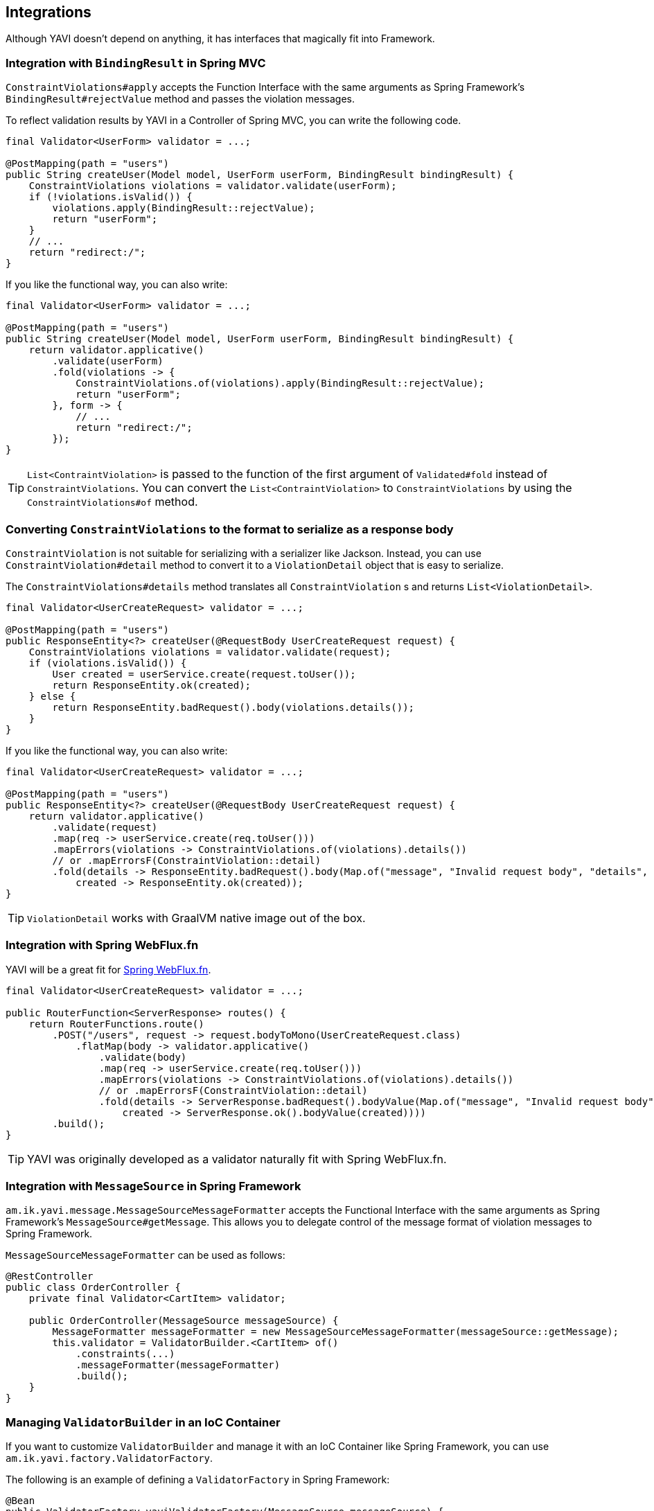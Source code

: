 [[integrations]]
== Integrations

Although YAVI doesn't depend on anything, it has interfaces that magically fit into Framework.

=== Integration with `BindingResult` in Spring MVC

`ConstraintViolations#apply` accepts the Function Interface with the same arguments as Spring Framework's `BindingResult#rejectValue` method and passes the violation messages.

To reflect validation results by YAVI in a Controller of Spring MVC, you can write the following code.

[source,java]
----
final Validator<UserForm> validator = ...;

@PostMapping(path = "users")
public String createUser(Model model, UserForm userForm, BindingResult bindingResult) {
    ConstraintViolations violations = validator.validate(userForm);
    if (!violations.isValid()) {
        violations.apply(BindingResult::rejectValue);
        return "userForm";
    }
    // ...
    return "redirect:/";
}
----

If you like the functional way, you can also write:

[source,java]
----
final Validator<UserForm> validator = ...;

@PostMapping(path = "users")
public String createUser(Model model, UserForm userForm, BindingResult bindingResult) {
    return validator.applicative()
        .validate(userForm)
        .fold(violations -> {
            ConstraintViolations.of(violations).apply(BindingResult::rejectValue);
            return "userForm";
        }, form -> {
            // ...
            return "redirect:/";
        });
}
----

TIP: `List<ContraintViolation>` is passed to the function of the first argument of `Validated#fold` instead of `ConstraintViolations`. You can convert the `List<ContraintViolation>` to `ConstraintViolations` by using the `ConstraintViolations#of` method.

=== Converting `ConstraintViolations` to the format to serialize as a response body

`ConstraintViolation` is not suitable for serializing with a serializer like Jackson. Instead, you can use `ConstraintViolation#detail` method to convert it to a `ViolationDetail` object that is easy to serialize.

The `ConstraintViolations#details` method translates all `ConstraintViolation` s and returns `List<ViolationDetail>`.

[source,java]
----
final Validator<UserCreateRequest> validator = ...;

@PostMapping(path = "users")
public ResponseEntity<?> createUser(@RequestBody UserCreateRequest request) {
    ConstraintViolations violations = validator.validate(request);
    if (violations.isValid()) {
        User created = userService.create(request.toUser());
        return ResponseEntity.ok(created);
    } else {
        return ResponseEntity.badRequest().body(violations.details());
    }
}
----

If you like the functional way, you can also write:

[source,java]
----
final Validator<UserCreateRequest> validator = ...;

@PostMapping(path = "users")
public ResponseEntity<?> createUser(@RequestBody UserCreateRequest request) {
    return validator.applicative()
        .validate(request)
        .map(req -> userService.create(req.toUser()))
        .mapErrors(violations -> ConstraintViolations.of(violations).details())
        // or .mapErrorsF(ConstraintViolation::detail)
        .fold(details -> ResponseEntity.badRequest().body(Map.of("message", "Invalid request body", "details", details)),
            created -> ResponseEntity.ok(created));
}
----

TIP: `ViolationDetail` works with GraalVM native image out of the box.

=== Integration with Spring WebFlux.fn

YAVI will be a great fit for https://docs.spring.io/spring/docs/current/spring-framework-reference/web-reactive.html#webflux-fn[Spring WebFlux.fn].

[source,java]
----
final Validator<UserCreateRequest> validator = ...;

public RouterFunction<ServerResponse> routes() {
    return RouterFunctions.route()
        .POST("/users", request -> request.bodyToMono(UserCreateRequest.class)
            .flatMap(body -> validator.applicative()
                .validate(body)
                .map(req -> userService.create(req.toUser()))
                .mapErrors(violations -> ConstraintViolations.of(violations).details())
                // or .mapErrorsF(ConstraintViolation::detail)
                .fold(details -> ServerResponse.badRequest().bodyValue(Map.of("message", "Invalid request body", "details", details)),
                    created -> ServerResponse.ok().bodyValue(created))))
        .build();
}
----

TIP: YAVI was originally developed as a validator naturally fit with Spring WebFlux.fn.

=== Integration with `MessageSource` in Spring Framework


`am.ik.yavi.message.MessageSourceMessageFormatter` accepts the Functional Interface with the same arguments as Spring Framework's `MessageSource#getMessage`.
This allows you to delegate control of the message format of violation messages to Spring Framework.

`MessageSourceMessageFormatter` can be used as follows:

[source,java]
----
@RestController
public class OrderController {
    private final Validator<CartItem> validator;

    public OrderController(MessageSource messageSource) {
    	MessageFormatter messageFormatter = new MessageSourceMessageFormatter(messageSource::getMessage);
        this.validator = ValidatorBuilder.<CartItem> of()
            .constraints(...)
            .messageFormatter(messageFormatter)
            .build();
    }
}
----

=== Managing `ValidatorBuilder` in an IoC Container

If you want to customize `ValidatorBuilder` and manage it with an IoC Container like Spring Framework, you can use `am.ik.yavi.factory.ValidatorFactory`.

The following is an example of defining a `ValidatorFactory` in Spring Framework:

[source,java]
----
@Bean
public ValidatorFactory yaviValidatorFactory(MessageSource messageSource) {
    MessageFormatter messageFormatter = new MessageSourceMessageFormatter(messageSource::getMessage);
    return new ValidatorFactory("." /* Message Key Separator */, messageFormatter);
}
----

The usage of a Validator would look like following:

[source,java]
----
@RestController
public class OrderController {
    private final Validator<CartItem> validator;

    public OrderController(ValidatorFactory factory) {
        this.validator = factory.validator(builder -> builder.constraint(...));
    }
}
----

=== Obtaining a `BiValidator`

`BiValidator<T, E>` is a `BiConsumer<T, E>`.
`T` is the type of target object as usual and `E` is the type of errors object.

This class is helpful for libraries or apps to adapt both YAVI and other validation framework that accepts these two arguments like Spring Framework's `org.springframework.validation.Validator#validate(Object, Errors)`.

`BiValidator` can be obtained as below:

[source,java]
----
BiValidator<CartItem, Errors> validator = ValidatorBuilder.<CartItem>of()
    .constraint(...)
    .build(Errors::rejectValue);
----

There is a factory for `BiValidator` as well

[source,java]
----
@Bean
public BiValidatorFactory<Errors> biValidatorFactory() {
    return new BiValidatorFactory<>(Errors::rejectValues);
}
----

or, if you want to customize the builder

[source,java]
----
@Bean
public BiValidatorFactory<Errors> biValidatorFactory(MessageSource messageSource) {
    MessageFormatter messageFormatter = new MessageSourceMessageFormatter(messageSource::getMessage);
    return new BiValidatorFactory<>("." /* Message Key Separator */, messageFormatter, Errors::rejectValues);
}
----

The usage of a `BiValidator` would look like following:

[source,java]
----
@RestController
public class OrderController {
    private final BiValidator<CartItem, Errors> validator;

    public OrderController(BiValidatorFactory<Errors> factory) {
        this.validator = factory.validator(builder -> builder.constraint(...));
    }
}
----

